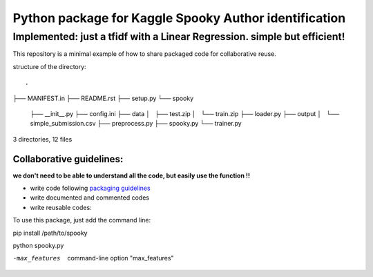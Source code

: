 ======================================================
Python package for Kaggle Spooky Author identification
======================================================


Implemented: just a tfidf with a Linear Regression. simple but efficient!
^^^^^^^^^^^^^^^^^^^^^^^^^^^^^^^^^^^^^^^^^^^^^^^^^^^^^^^^^^^^^^^^^^^^^^^^^


This repository is a minimal example of how to share packaged code for collaborative reuse.

structure of the directory:

::

.
├── MANIFEST.in
├── README.rst
├── setup.py
└── spooky
    ├── __init__.py
    ├── config.ini
    ├── data
    │   ├── test.zip
    │   └── train.zip
    ├── loader.py
    ├── output
    │   └── simple_submission.csv
    ├── preprocess.py
    ├── spooky.py
    └── trainer.py

3 directories, 12 files


*************************
Collaborative guidelines:
*************************

**we don't need to be able to understand all the code, but easily use the function !!**

- write code following `packaging guidelines <https://python-packaging.readthedocs.io>`_

- write documented and commented codes
- write reusable codes:


To use this package, just add the command line:

pip install /path/to/spooky

python spooky.py

-max_features           command-line option "max_features"



